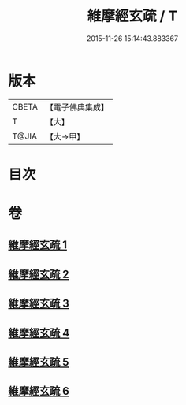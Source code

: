 #+TITLE: 維摩經玄疏 / T
#+DATE: 2015-11-26 15:14:43.883367
* 版本
 |     CBETA|【電子佛典集成】|
 |         T|【大】     |
 |     T@JIA|【大→甲】   |

* 目次
* 卷
** [[file:KR6i0080_001.txt][維摩經玄疏 1]]
** [[file:KR6i0080_002.txt][維摩經玄疏 2]]
** [[file:KR6i0080_003.txt][維摩經玄疏 3]]
** [[file:KR6i0080_004.txt][維摩經玄疏 4]]
** [[file:KR6i0080_005.txt][維摩經玄疏 5]]
** [[file:KR6i0080_006.txt][維摩經玄疏 6]]
